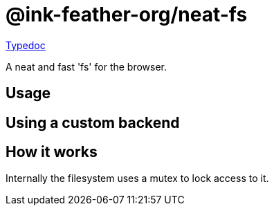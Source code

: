 = @ink-feather-org/neat-fs
:icons:
:y: &#x2705;
:n: &#10060;

https://ink-feather-org.github.io/neat-fs/libs/neat-fs/docs/[Typedoc]

A neat and fast 'fs' for the browser.

== Usage

== Using a custom backend

== How it works

Internally the filesystem uses a mutex to lock access to it.
